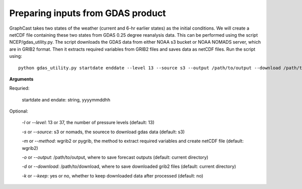 #############################################
Preparing inputs from GDAS product
#############################################

GraphCast takes two states of the weather (current and 6-hr earlier states) as the initial conditions. We will create a netCDF file containing these two states from GDAS 0.25 degree reanalysis data. This can be performed using the script NCEP/gdas_utility.py. The script downloads the GDAS data from either NOAA s3 bucket or NOAA NOMADS server, which are in GRIB2 format. Then it extracts required variables from GRIB2 files and saves data as netCDF files. Run the script using::

    python gdas_utility.py startdate enddate --level 13 --source s3 --output /path/to/output --download /path/to/download --method wgrib2 --keep no

**Arguments**

Requried:

    startdate and endate: string, yyyymmddhh

Optional:

    *-l* or *--level*: 13 or 37, the number of pressure levels (default: 13) 

    *-s* or *--source*: s3 or nomads, the sourece to download gdas data (default: s3) 

    *-m* or *--method*: wgrib2 or pygrib, the method to extract required variables and create netCDF file (default: wgrib2) 

    *-o* or *--output*: /path/to/output, where to save forecast outputs  (default: current directory) 

    *-d* or *--download*: /path/to/download, where to save downloaded grib2 files (default: current directory) 

    *-k* or *--keep*: yes or no, whether to keep downloaded data after processed (default: no) 

